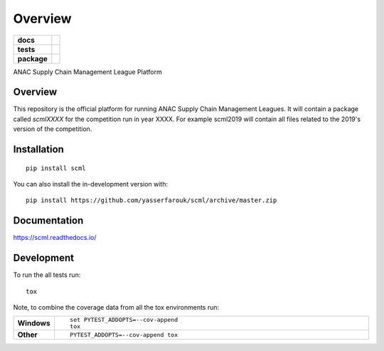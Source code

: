 ========
Overview
========

.. start-badges

.. list-table::
    :stub-columns: 1

    * - docs
      - |docs|
    * - tests
      - | |travis| |requires|
        | |coveralls| |codecov|
        | |codacy|
    * - package
      - | |version| |wheel| |supported-versions| |supported-implementations|
        | |commits-since|
.. |docs| image:: https://readthedocs.org/projects/scml/badge/?style=flat
    :target: https://readthedocs.org/projects/scml
    :alt: Documentation Status

.. |travis| image:: https://api.travis-ci.org/yasserfarouk/scml.svg?branch=master
    :alt: Travis-CI Build Status
    :target: https://travis-ci.org/yasserfarouk/scml

.. |requires| image:: https://requires.io/github/yasserfarouk/scml/requirements.svg?branch=master
    :alt: Requirements Status
    :target: https://requires.io/github/yasserfarouk/scml/requirements/?branch=master

.. |coveralls| image:: https://coveralls.io/repos/yasserfarouk/scml/badge.svg?branch=master&service=github
    :alt: Coverage Status
    :target: https://coveralls.io/r/yasserfarouk/scml

.. |codecov| image:: https://codecov.io/github/yasserfarouk/scml/coverage.svg?branch=master
    :alt: Coverage Status
    :target: https://codecov.io/github/yasserfarouk/scml

.. |codacy| image:: https://img.shields.io/codacy/grade/f9512287d5d0485a80cf39e75dfc6d22.svg
    :target: https://www.codacy.com/app/yasserfarouk/scml
    :alt: Codacy Code Quality Status

.. |version| image:: https://img.shields.io/pypi/v/scml.svg
    :alt: PyPI Package latest release
    :target: https://pypi.org/project/scml

.. |wheel| image:: https://img.shields.io/pypi/wheel/scml.svg
    :alt: PyPI Wheel
    :target: https://pypi.org/project/scml

.. |supported-versions| image:: https://img.shields.io/pypi/pyversions/scml.svg
    :alt: Supported versions
    :target: https://pypi.org/project/scml

.. |supported-implementations| image:: https://img.shields.io/pypi/implementation/scml.svg
    :alt: Supported implementations
    :target: https://pypi.org/project/scml

.. |commits-since| image:: https://img.shields.io/github/commits-since/yasserfarouk/scml/v0.1.4.svg
    :alt: Commits since latest release
    :target: https://github.com/yasserfarouk/scml/compare/v0.1.4...master



.. end-badges

ANAC Supply Chain Management League Platform

Overview
========

This repository is the official platform for running ANAC Supply Chain Management Leagues. It will contain a package
called `scmlXXXX` for the competition run in year XXXX. For example scml2019 will contain all files related to the
2019's version of the competition.


Installation
============

::

    pip install scml

You can also install the in-development version with::

    pip install https://github.com/yasserfarouk/scml/archive/master.zip


Documentation
=============


https://scml.readthedocs.io/


Development
===========

To run the all tests run::

    tox

Note, to combine the coverage data from all the tox environments run:

.. list-table::
    :widths: 10 90
    :stub-columns: 1

    - - Windows
      - ::

            set PYTEST_ADDOPTS=--cov-append
            tox

    - - Other
      - ::

            PYTEST_ADDOPTS=--cov-append tox
